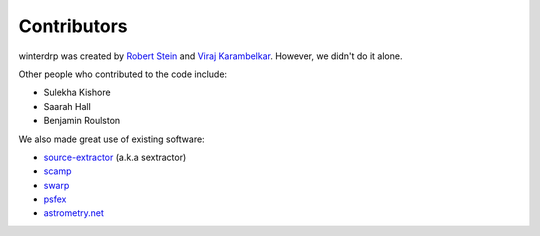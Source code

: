 Contributors
============

winterdrp was created by `Robert Stein <https://robertdstein.github.io/>`_ and
`Viraj Karambelkar <https://github.com/virajkaram>`_. However, we didn't do it alone.

Other people who contributed to the code include:

* Sulekha Kishore
* Saarah Hall
* Benjamin Roulston

We also made great use of existing software:

* `source-extractor <https://www.astromatic.net/software/sextractor/>`_ (a.k.a sextractor)
* `scamp <https://www.astromatic.net/software/scamp//>`_
* `swarp <https://www.astromatic.net/software/swarp/>`_
* `psfex <https://www.astromatic.net/software/psfex/>`_
* `astrometry.net <https://nova.astrometry.net/>`_
